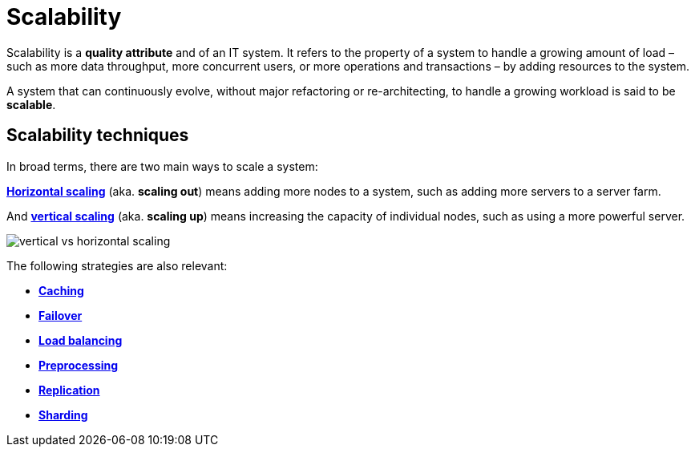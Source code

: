 = Scalability

Scalability is a *quality attribute* and of an IT system. It refers to the property of a system to handle a growing amount of load – such as more data throughput, more concurrent users, or more operations and transactions – by adding resources to the system.

A system that can continuously evolve, without major refactoring or re-architecting, to handle a growing workload is said to be *scalable*.

== Scalability techniques

In broad terms, there are two main ways to scale a system:

*link:./horizontal-scaling.adoc[Horizontal scaling]* (aka. *scaling out*) means adding more nodes to a system, such as adding more servers to a server farm.

And *link:./vertical-scaling.adoc[vertical scaling]* (aka. *scaling up*) means increasing the capacity of individual nodes, such as using a more powerful server.

image::./_/vertical-vs-horizontal-scaling.png[]


The following strategies are also relevant:

* *link:./caching.adoc[Caching]*
* *link:./failover.adoc[Failover]*
* *link:./load-balancing.adoc[Load balancing]*
* *link:./preprocessing.adoc[Preprocessing]*
* *link:./replication.adoc[Replication]*
* *link:./sharding.adoc[Sharding]*
